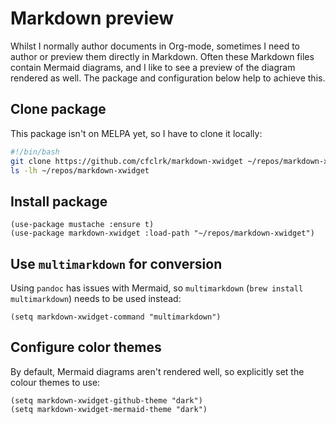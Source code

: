 * Markdown preview
Whilst I normally author documents in Org-mode, sometimes I need to author or preview them directly in Markdown. Often these Markdown files contain Mermaid diagrams, and I like to see a preview of the diagram rendered as well. The package and configuration below help to achieve this.
** Clone package
This package isn't on MELPA yet, so I have to clone it locally:
#+begin_src bash :results output verbatim :tangle temp.bash
#!/bin/bash
git clone https://github.com/cfclrk/markdown-xwidget ~/repos/markdown-xwidget
ls -lh ~/repos/markdown-xwidget
#+end_src

#+RESULTS:
: total 112
: -rw-r--r--  1 andy.kuszyk  staff   114B  4 Dec 09:27 Eldev
: -rw-r--r--  1 andy.kuszyk  staff    34K  4 Dec 09:27 LICENSE
: -rw-r--r--  1 andy.kuszyk  staff   7.2K  4 Dec 09:27 README.md
: drwxr-xr-x  6 andy.kuszyk  staff   192B  4 Dec 09:27 doc
: -rw-r--r--  1 andy.kuszyk  staff   7.8K  4 Dec 09:27 markdown-xwidget.el
: drwxr-xr-x  8 andy.kuszyk  staff   256B  4 Dec 09:27 resources
: drwxr-xr-x  4 andy.kuszyk  staff   128B  4 Dec 09:27 scripts
** Install package
#+begin_src elisp :results none
(use-package mustache :ensure t)
(use-package markdown-xwidget :load-path "~/repos/markdown-xwidget")
#+end_src
** Use =multimarkdown= for conversion
Using =pandoc= has issues with Mermaid, so =multimarkdown= (=brew install multimarkdown=) needs to be used instead:
#+begin_src elisp :results none
(setq markdown-xwidget-command "multimarkdown")
#+end_src
** Configure color themes
By default, Mermaid diagrams aren't rendered well, so explicitly set the colour themes to use:
#+begin_src elisp :results none
(setq markdown-xwidget-github-theme "dark")
(setq markdown-xwidget-mermaid-theme "dark")
#+end_src
